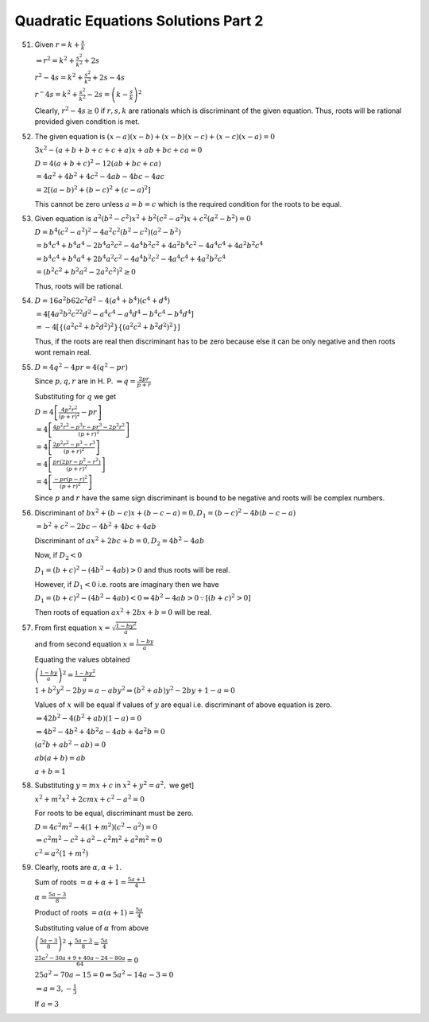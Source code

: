 Quadratic Equations Solutions Part 2
************************************
51. Given :math:`r = k + \frac{s}{k}`

    :math:`\Rightarrow r^2 = k^2 + \frac{s^2}{k^2} + 2s`

    :math:`r^2 - 4s = k^2 + \frac{s^2}{k^2} + 2s - 4s`

    :math:`r^ - 4s = k^2 + \frac{s^2}{k^2} - 2s = \left(k - \frac{s}{k}\right)^2`

    Clearly, :math:`r^2 - 4s \geq 0` if :math:`r, s, k` are rationals which is discriminant of the given equation. Thus, roots will
    be rational provided given condition is met.
52. The given equation is :math:`(x - a)(x - b) + (x - b)(x - c) + (x - c)(x - a) = 0`

    :math:`3x^2 -(a + b + b + c + c + a)x + ab + bc + ca = 0`

    :math:`D = 4(a + b + c)^2 - 12(ab + bc + ca)`

    :math:`= 4a^2 + 4b^2 + 4c^2 - 4ab - 4bc - 4ac`

    :math:`= 2[(a - b)^2 + (b - c)^2 + (c - a)^2]`

    This cannot be zero unless :math:`a = b = c` which is the required condition for the roots to be equal.
53. Given equation is :math:`a^2(b^2 - c^2)x^2 + b^2(c^2 - a^2)x + c^2(a^2 - b^2) = 0`

    :math:`D = b^4(c^2 - a^2)^2 - 4a^2c^2(b^2 - c^2)(a^2 - b^2)`

    :math:`= b^4c^4 + b^4a^4 - 2b^4a^2c^2 - 4a^4b^2c^2 + 4a^2b^4c^2 - 4a^4c^4 + 4a^2b^2c^4`

    :math:`= b^4c^4 + b^4a^4 + 2b^4a^2c^2 - 4a^4b^2c^2 - 4a^4c^4 + 4a^2b^2c^4`

    :math:`= (b^2c^2 + b^2a^2 - 2a^2c^2)^2 \geq 0`

    Thus, roots will be rational.
54. :math:`D = 16a^2b62c^2d^2 - 4(a^4 + b^4)(c^4 + d^4)`

    :math:`= 4[4a^2b^2c^22d^2 - a^4c^4 - a^4d^4 - b^4c^4 - b^4d^4]`

    :math:`= -4[\{(a^2c^2 + b^2d^2)^2\}\{(a^2c^2 + b^2d^2)^2\}]`

    Thus, if the roots are real then discriminant has to be zero because else it can be only negative and then roots wont remain
    real.
55. :math:`D = 4q^2 - 4pr = 4(q^2 - pr)`

    Since :math:`p, q, r` are in H. P. :math:`\Rightarrow q = \frac{2pr}{p + r}`

    Substituting for :math:`q` we get

    :math:`D = 4\left[\frac{4p^2r^2}{(p + r)^2} - pr\right]`

    :math:`= 4\left[\frac{4p^2r^2 - p^3r - pr^3 - 2p^2r^2}{(p + r)^2}\right]`

    :math:`= 4\left[\frac{2p^2r^2 - p^3 - r^3}{(p + r)^2}\right]`

    :math:`= 4\left[\frac{pr(2pr - p^2 - r^2)}{(p + r)^2}\right]`

    :math:`= 4\left[\frac{-pr(p - r)^2}{(p + r)^2}\right]`

    Since :math:`p` and :math:`r` have the same sign discriminant is bound to be negative and roots will be complex numbers.
56. Discriminant of :math:`bx^2 + (b - c)x + (b - c - a) = 0, D_1 = (b - c)^2 -4b(b - c - a)`

    :math:`= b^2 + c^2 -2bc -4b^2 + 4bc + 4ab`

    Discriminant of :math:`ax^2 + 2bc + b = 0, D_2 = 4b^2 - 4ab`

    Now, if :math:`D_2 < 0`

    :math:`D_1 = (b + c)^2 - (4b^2 - 4ab) > 0` and thus roots will be real.

    However, if :math:`D_1 < 0` i.e. roots are imaginary then we have

    :math:`D_1 = (b + c)^2 - (4b^2 - 4ab) < 0 \Rightarrow 4b^2 - 4ab > 0 \because [(b + c)^2 > 0]`

    Then roots of equation :math:`ax^2 + 2bx + b = 0` will be real.
57. From first equation :math:`x = \sqrt{\frac{1 - by^2}{a}}`

    and from second equation :math:`x = \frac{1 - by}{a}`

    Equating the values obtained

    :math:`\left(\frac{1 - by}{a}\right)^2 = \frac{1 - by^2}{a}`

    :math:`1 + b^2y^2 - 2by = a - aby^2 \Rightarrow (b^2 + ab)y^2 - 2by + 1 - a = 0`

    Values of :math:`x` will be equal if values of :math:`y` are equal i.e. discriminant of above equation is zero.

    :math:`\Rightarrow 42b^2 - 4(b^2 + ab)(1 - a) = 0`

    :math:`\Rightarrow  4b^2 - 4b^2 + 4b^2a - 4ab + 4a^2b = 0`

    :math:`(a^2b + ab^2 - ab) = 0`

    :math:`ab(a + b) = ab`

    :math:`a + b = 1`
58. Substituting :math:`y = mx + c` in :math:`x^2 + y^2 = a^2,` we get]

    :math:`x^2 + m^2x^2 + 2cmx + c^2 - a^2 = 0`

    For roots to be equal, discriminant must be zero.

    :math:`D = 4c^2m^2 - 4(1 + m^2)(c^2 - a^2) = 0`

    :math:`\Rightarrow c^2m^2 - c^2 + a^2 - c^2m^2 + a^2m^2 = 0`

    :math:`c^2 = a^2(1 + m^2)`
59. Clearly, roots are :math:`\alpha, \alpha + 1.`

    Sum of roots :math:`= \alpha + \alpha + 1 = \frac{5a + 1}{4}`

    :math:`\alpha = \frac{5a - 3}{8}`

    Product of roots :math:`= \alpha(\alpha + 1) = \frac{5a}{4}`

    Substituting value of :math:`\alpha` from above

    :math:`\left(\frac{5a - 3}{8}\right)^2 + \frac{5a - 3}{8} = \frac{5a}{4}`

    :math:`\frac{25a^2 - 30a + 9 + 40a - 24 - 80a}{64} = 0`

    :math:`25a^2 - 70a - 15 = 0 \Rightarrow 5a^2 - 14a - 3 = 0`

    :math:`\Rightarrow a = 3, -\frac{1}{3}`

    If :math:`a = 3`
